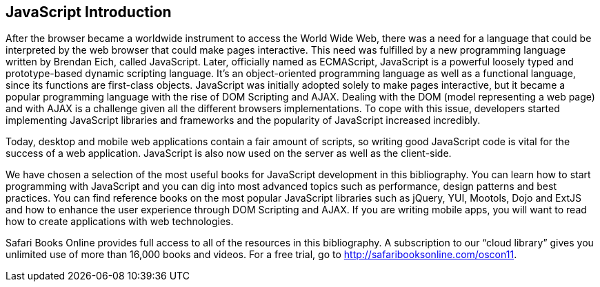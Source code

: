 [preface]
== JavaScript Introduction

After the browser became a worldwide instrument to access the World Wide Web, there was a need for a language that could be interpreted by the web browser that could make pages interactive. This need was fulfilled by a new programming language written by Brendan Eich, called JavaScript. Later, officially named as ECMAScript, JavaScript is a powerful loosely typed and prototype-based dynamic scripting language. It's an object-oriented programming language as well as a functional language, since its functions are first-class objects. JavaScript was initially adopted solely to make pages interactive, but it became a popular programming language with the rise of DOM Scripting and AJAX. Dealing with the DOM (model representing a web page) and with AJAX is a challenge given all the different browsers implementations. To cope with this issue, developers started implementing JavaScript libraries and frameworks and the popularity of JavaScript increased incredibly. 

Today, desktop and mobile web applications contain a fair amount of scripts, so writing good JavaScript code is vital for the success of a web application. JavaScript is also now used on the server as well as the client-side. 

We have chosen a selection of the most useful books for JavaScript development in this bibliography. You can learn how to start programming with JavaScript and you can dig into most advanced topics such as performance, design patterns and best practices. You can find reference books on the most popular JavaScript libraries such as jQuery, YUI, Mootols, Dojo and ExtJS and how to enhance the user experience through DOM Scripting and AJAX. If you are writing mobile apps, you will want to read how to create applications with web technologies.

****
Safari Books Online provides full access to all of the resources in this bibliography. A subscription to our “cloud library” gives you unlimited use of more than 16,000 books and videos. For a free trial, go to http://safaribooksonline.com/oscon11.
****
